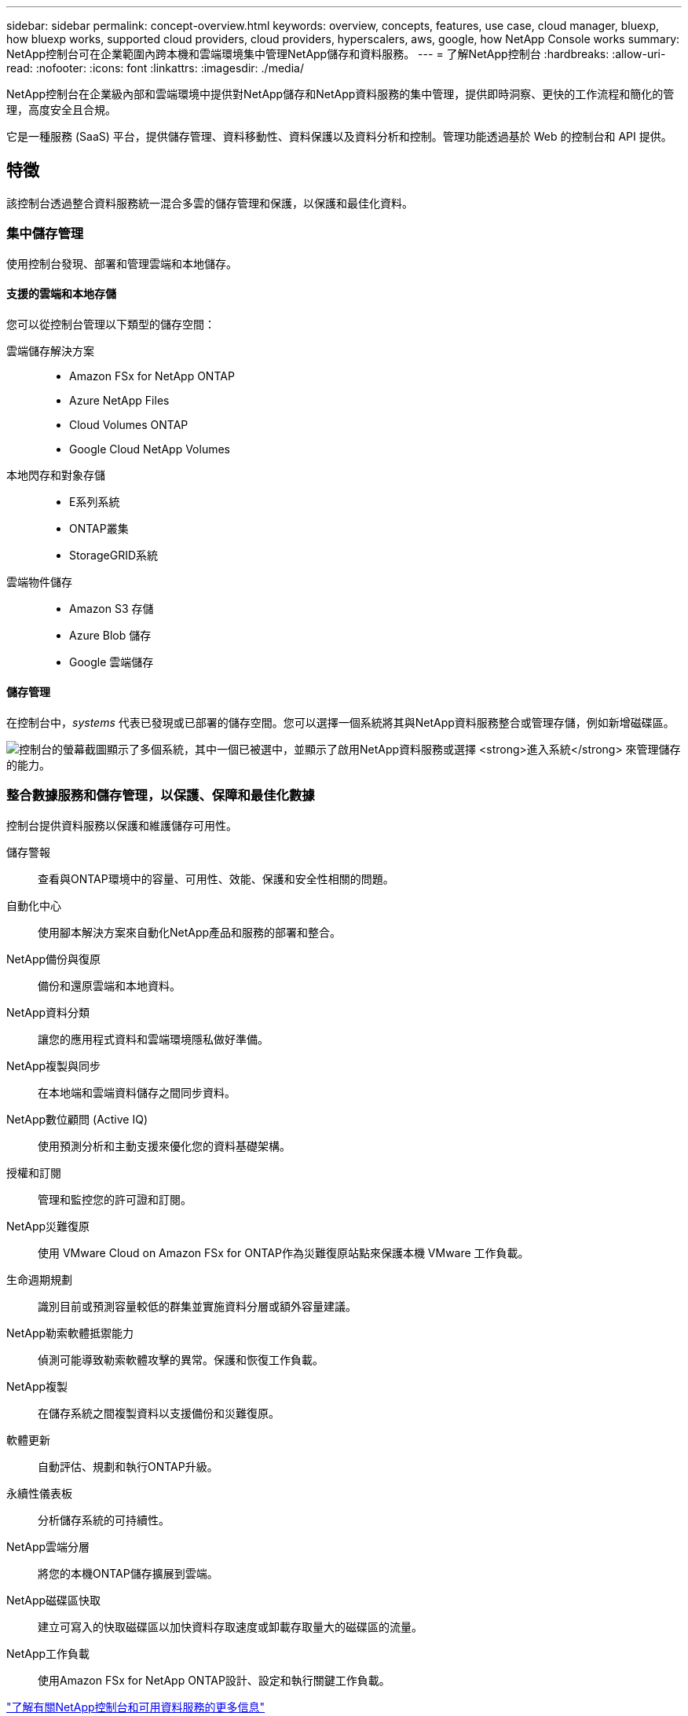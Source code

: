 ---
sidebar: sidebar 
permalink: concept-overview.html 
keywords: overview, concepts, features, use case, cloud manager, bluexp, how bluexp works, supported cloud providers, cloud providers, hyperscalers, aws, google, how NetApp Console works 
summary: NetApp控制台可在企業範圍內跨本機和雲端環境集中管理NetApp儲存和資料服務。 
---
= 了解NetApp控制台
:hardbreaks:
:allow-uri-read: 
:nofooter: 
:icons: font
:linkattrs: 
:imagesdir: ./media/


[role="lead"]
NetApp控制台在企業級內部和雲端環境中提供對NetApp儲存和NetApp資料服務的集中管理，提供即時洞察、更快的工作流程和簡化的管理，高度安全且合規。

它是一種服務 (SaaS) 平台，提供儲存管理、資料移動性、資料保護以及資料分析和控制。管理功能透過基於 Web 的控制台和 API 提供。



== 特徵

該控制台透過整合資料服務統一混合多雲的儲存管理和保護，以保護和最佳化資料。



=== 集中儲存管理

使用控制台發現、部署和管理雲端和本地儲存。



==== 支援的雲端和本地存儲

您可以從控制台管理以下類型的儲存空間：

雲端儲存解決方案::
+
--
* Amazon FSx for NetApp ONTAP
* Azure NetApp Files
* Cloud Volumes ONTAP
* Google Cloud NetApp Volumes


--
本地閃存和對象存儲::
+
--
* E系列系統
* ONTAP叢集
* StorageGRID系統


--
雲端物件儲存::
+
--
* Amazon S3 存儲
* Azure Blob 儲存
* Google 雲端儲存


--




==== 儲存管理

在控制台中，_systems_ 代表已發現或已部署的儲存空間。您可以選擇一個系統將其與NetApp資料服務整合或管理存儲，例如新增磁碟區。

image:screenshot-canvas.png["控制台的螢幕截圖顯示了多個系統，其中一個已被選中，並顯示了啟用NetApp資料服務或選擇 *進入系統* 來管理儲存的能力。"]



=== 整合數據服務和儲存管理，以保護、保障和最佳化數據

控制台提供資料服務以保護和維護儲存可用性。

儲存警報:: 查看與ONTAP環境中的容量、可用性、效能、保護和安全性相關的問題。
自動化中心:: 使用腳本解決方案來自動化NetApp產品和服務的部署和整合。
NetApp備份與復原:: 備份和還原雲端和本地資料。
NetApp資料分類:: 讓您的應用程式資料和雲端環境隱私做好準備。
NetApp複製與同步:: 在本地端和雲端資料儲存之間同步資料。
NetApp數位顧問 (Active IQ):: 使用預測分析和主動支援來優化您的資料基礎架構。
授權和訂閱:: 管理和監控您的許可證和訂閱。
NetApp災難復原:: 使用 VMware Cloud on Amazon FSx for ONTAP作為災難復原站點來保護本機 VMware 工作負載。
生命週期規劃:: 識別目前或預測容量較低的群集並實施資料分層或額外容量建議。
NetApp勒索軟體抵禦能力:: 偵測可能導致勒索軟體攻擊的異常。保護和恢復工作負載。
NetApp複製:: 在儲存系統之間複製資料以支援備份和災難復原。
軟體更新:: 自動評估、規劃和執行ONTAP升級。
永續性儀表板:: 分析儲存系統的可持續性。
NetApp雲端分層:: 將您的本機ONTAP儲存擴展到雲端。
NetApp磁碟區快取:: 建立可寫入的快取磁碟區以加快資料存取速度或卸載存取量大的磁碟區的流量。
NetApp工作負載:: 使用Amazon FSx for NetApp ONTAP設計、設定和執行關鍵工作負載。


https://www.netapp.com/bluexp/["了解有關NetApp控制台和可用資料服務的更多信息"^]



== 支援的雲端提供者

此控制台可讓您管理雲端儲存並使用 Amazon Web Services、Microsoft Azure 和 Google Cloud 中的雲端服務。



== 成本

NetApp控制台是免費的。如果您在雲端中部署控制台代理程式或使用在雲端中部署的受限模式，則會產生費用。某些NetApp資料服務會產生相關費用。https://bluexp.netapp.com/pricing["了解NetApp數據服務定價"^]



== NetApp控制台的工作原理

NetApp控制台是一個基於 Web 的控制台，透過 SaaS 層、資源和存取管理系統、管理儲存系統和啟用NetApp資料服務的控制台代理程式以及不同的部署模式提供，以滿足您的業務需求。



=== 軟體即服務

您可以透過 https://console.netapp.com["網路為基礎的介面"^]和 API。這種 SaaS 體驗使您能夠在最新功能發佈時自動存取它們。



=== 身分和存取管理 (IAM)

控制台為資源和存取管理提供身分和存取管理 (IAM)。此 IAM 模型提供資源和權限的細粒度管理：

* 頂級組織使您能夠管理各個專案之間的存取權限
* _資料夾_ 使您可以將相關項目分組在一起
* 資源管理可讓您將資源與一個或多個資料夾或項目關聯
* 存取管理可讓您為組織層次結構中不同層級的成員指派角色
* link:concept-identity-and-access-management.html["了解有關NetApp控制台中的 IAM 的更多信息"]




=== 控制台代理

一些附加功能和資料服務需要控制台代理。它使您能夠管理本地和雲端環境中的資源和流程。您需要它來管理一些系統（例如， Cloud Volumes ONTAP）並使用一些NetApp資料服務。

link:concept-agents.html["了解有關控制台代理的更多信息"] 。



=== 部署模式

NetApp為NetApp控制台提供了兩種部署模式：_標準模式_使用軟體即服務 (SaaS) 層實現全部功能，而_受限模式_限制出站連線。

NetApp持續為不需要出站連線的站點提供BlueXP 。  BlueXP僅在私人模式下可用。link:task-quick-start-private-mode.html["了解沒有網路連線的站點的BlueXP （私人模式）。"]

link:concept-modes.html["了解有關部署模式的更多信息"] 。



== SOC 2 類型 2 認證

一家獨立的註冊會計師事務所和服務審計師審查了控制台，並確認其根據適用的信託服務標準實現了 SOC 2 類型 2 報告。

https://www.netapp.com/company/trust-center/compliance/soc-2/["查看 NetApp 的 SOC 2 報告"^]
